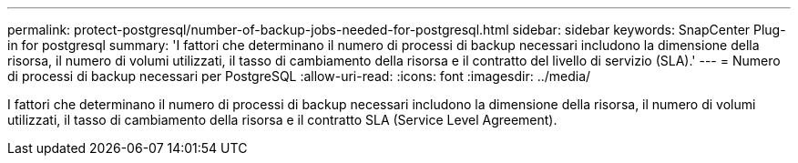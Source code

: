 ---
permalink: protect-postgresql/number-of-backup-jobs-needed-for-postgresql.html 
sidebar: sidebar 
keywords: SnapCenter Plug-in for postgresql 
summary: 'I fattori che determinano il numero di processi di backup necessari includono la dimensione della risorsa, il numero di volumi utilizzati, il tasso di cambiamento della risorsa e il contratto del livello di servizio (SLA).' 
---
= Numero di processi di backup necessari per PostgreSQL
:allow-uri-read: 
:icons: font
:imagesdir: ../media/


[role="lead"]
I fattori che determinano il numero di processi di backup necessari includono la dimensione della risorsa, il numero di volumi utilizzati, il tasso di cambiamento della risorsa e il contratto SLA (Service Level Agreement).
